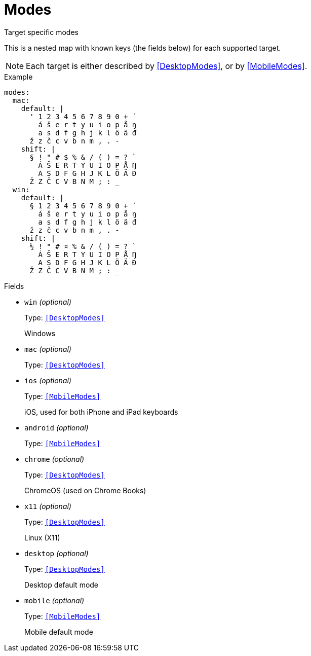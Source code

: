 // Do not edit this file directly!
// It was generated using derive-collect-docs and will be updated automatically.

= Modes

Target specific modes

This is a nested map with known keys (the fields below) for each supported
target.

NOTE: Each target is either described by <<DesktopModes>>, or by
<<MobileModes>>.


.Example
[source,yaml]
----
modes:
  mac:
    default: |
      ' 1 2 3 4 5 6 7 8 9 0 + ´
        á š e r t y u i o p å ŋ
        a s d f g h j k l ö ä đ
      ž z č c v b n m , . -
    shift: |
      § ! " # $ % & / ( ) = ? `
        Á Š E R T Y U I O P Å Ŋ
        A S D F G H J K L Ö Ä Đ
      Ž Z Č C V B N M ; : _
  win:
    default: |
      § 1 2 3 4 5 6 7 8 9 0 + ´
        á š e r t y u i o p å ŋ
        a s d f g h j k l ö ä đ
      ž z č c v b n m , . -
    shift: |
      ½ ! " # ¤ % & / ( ) = ? `
        Á Š E R T Y U I O P Å Ŋ
        A S D F G H J K L Ö Ä Đ
      Ž Z Č C V B N M ; : _
----

.Fields
* `win` _(optional)_
+
Type: `<<DesktopModes>>`
+
Windows
* `mac` _(optional)_
+
Type: `<<DesktopModes>>`
* `ios` _(optional)_
+
Type: `<<MobileModes>>`
+
iOS, used for both iPhone and iPad keyboards
* `android` _(optional)_
+
Type: `<<MobileModes>>`
* `chrome` _(optional)_
+
Type: `<<DesktopModes>>`
+
ChromeOS (used on Chrome Books)
* `x11` _(optional)_
+
Type: `<<DesktopModes>>`
+
Linux (X11)
* `desktop` _(optional)_
+
Type: `<<DesktopModes>>`
+
Desktop default mode
* `mobile` _(optional)_
+
Type: `<<MobileModes>>`
+
Mobile default mode

